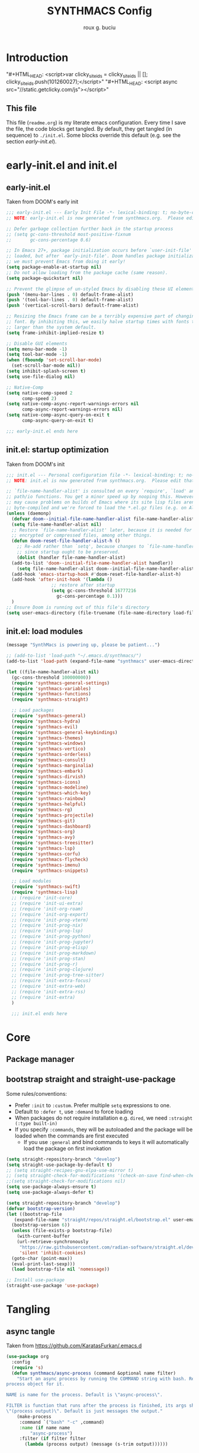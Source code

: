 #+TITLE: SYNTHMACS Config
#+AUTHOR: roux g. buciu
#+STARTUP: show3levels
#+OPTIONS: auto-id:t
#+OPTIONS: broken-links:t
#+OPTIONS: tags:nil
#+PROPERTY: header-args:emacs-lisp :comments link

* Introduction
:PROPERTIES:
:CUSTOM_ID: h:49282F28-9E13-48D2-A565-1605B1CC57B8
:END:
"#+HTML_HEAD: <script>var clicky_site_ids = clicky_site_ids || []; clicky_site_ids.push(101260027);</script>"
"#+HTML_HEAD: <script async src="//static.getclicky.com/js"></script>"

** This file
:PROPERTIES:
:CUSTOM_ID: h:D9ED3ADB-810A-4A1C-A1D3-5397874AFAC7
:END:
This file (~readme.org~) is my literate emacs configuration. 
Every time I save the file, the code blocks get tangled.
By default, they get tangled (in sequence) to ~./init.el~.
Some blocks override this default (e.g. see the section [[*early-init.el][early-init.el]]).
* early-init.el and init.el
:PROPERTIES:
:CUSTOM_ID: h:EC68944C-F745-45D8-9905-420E0813DBAF
:END:
** early-init.el
:PROPERTIES:
:CUSTOM_ID: h:7DBC58C1-3944-437C-87F9-95C9202BD34E
:END:
Taken from DOOM's early init
#+BEGIN_SRC emacs-lisp :tangle early-init.el
  ;;; early-init.el --- Early Init File -*- lexical-binding: t; no-byte-compile: t -*-
  ;; NOTE: early-init.el is now generated from synthmacs.org.  Please edit that file instead

  ;; Defer garbage collection further back in the startup process
  ;; (setq gc-cons-threshold most-positive-fixnum
  ;;       gc-cons-percentage 0.6)

  ;; In Emacs 27+, package initialization occurs before `user-init-file' is
  ;; loaded, but after `early-init-file'. Doom handles package initialization, so
  ;; we must prevent Emacs from doing it early!
  (setq package-enable-at-startup nil)
  ;; Do not allow loading from the package cache (same reason).
  (setq package-quickstart nil)

  ;; Prevent the glimpse of un-styled Emacs by disabling these UI elements early.
  (push '(menu-bar-lines . 0) default-frame-alist)
  (push '(tool-bar-lines . 0) default-frame-alist)
  (push '(vertical-scroll-bars) default-frame-alist)

  ;; Resizing the Emacs frame can be a terribly expensive part of changing the
  ;; font. By inhibiting this, we easily halve startup times with fonts that are
  ;; larger than the system default.
  (setq frame-inhibit-implied-resize t)

  ;; Disable GUI elements
  (setq menu-bar-mode -1)
  (setq tool-bar-mode -1)
  (when (fboundp 'set-scroll-bar-mode)
    (set-scroll-bar-mode nil))
  (setq inhibit-splash-screen t)
  (setq use-file-dialog nil)

  ;; Native-Comp
  (setq native-comp-speed 2
        comp-speed 2)
  (setq native-comp-async-report-warnings-errors nil
        comp-async-report-warnings-errors nil)
  (setq native-comp-async-query-on-exit t
        comp-async-query-on-exit t)

  ;;; early-init.el ends here
#+END_SRC

** init.el: startup optimization
:PROPERTIES:
:CUSTOM_ID: h:E6162DC2-7E1C-4843-8448-FF104A444B40
:END:
Taken from DOOM's init
#+BEGIN_SRC emacs-lisp :tangle init.el
  ;;; init.el --- Personal configuration file -*- lexical-binding: t; no-byte-compile: t; -*-
  ;; NOTE: init.el is now generated from synthmacs.org.  Please edit that file instead

  ;; `file-name-handler-alist' is consulted on every `require', `load' and various
  ;; path/io functions. You get a minor speed up by nooping this. However, this
  ;; may cause problems on builds of Emacs where its site lisp files aren't
  ;; byte-compiled and we're forced to load the *.el.gz files (e.g. on Alpine)
  (unless (daemonp)
    (defvar doom--initial-file-name-handler-alist file-name-handler-alist)
    (setq file-name-handler-alist nil)
    ;; Restore `file-name-handler-alist' later, because it is needed for handling
    ;; encrypted or compressed files, among other things.
    (defun doom-reset-file-handler-alist-h ()
      ;; Re-add rather than `setq', because changes to `file-name-handler-alist'
      ;; since startup ought to be preserved.
      (dolist (handler file-name-handler-alist)
	(add-to-list 'doom--initial-file-name-handler-alist handler))
      (setq file-name-handler-alist doom--initial-file-name-handler-alist))
    (add-hook 'emacs-startup-hook #'doom-reset-file-handler-alist-h)
    (add-hook 'after-init-hook '(lambda ()
				   ;; restore after startup
				   (setq gc-cons-threshold 16777216
					 gc-cons-percentage 0.1)))
    )
  ;; Ensure Doom is running out of this file's directory
  (setq user-emacs-directory (file-truename (file-name-directory load-file-name)))
#+END_SRC

** init.el: load modules
:PROPERTIES:
:CUSTOM_ID: h:7B22A4F3-49A1-4848-A185-B4EEA060EECE
:END:
#+begin_src emacs-lisp :tangle init.el
  (message "SynthMacs is powering up, please be patient...")

  ;; (add-to-list 'load-path "~/.emacs.d/synthmacs/")
  (add-to-list 'load-path (expand-file-name "synthmacs" user-emacs-directory))

  (let ((file-name-handler-alist nil)
	(gc-cons-threshold 100000000))
    (require 'synthmacs-general-settings)
    (require 'synthmacs-variables)
    (require 'synthmacs-functions)
    (require 'synthmacs-straight)

    ;; Load packages
    (require 'synthmacs-general)
    (require 'synthmacs-hydra)
    (require 'synthmacs-evil)
    (require 'synthmacs-general-keybindings)
    (require 'synthmacs-themes)
    (require 'synthmacs-windows)
    (require 'synthmacs-vertico)
    (require 'synthmacs-orderless)
    (require 'synthmacs-consult)
    (require 'synthmacs-marginalia)
    (require 'synthmacs-embark)
    (require 'synthmacs-dirvish)
    (require 'synthmacs-icons)
    (require 'synthmacs-modeline)
    (require 'synthmacs-which-key)
    (require 'synthmacs-rainbow)
    (require 'synthmacs-helpful)
    (require 'synthmacs-rg)
    (require 'synthmacs-projectile)
    (require 'synthmacs-git)
    (require 'synthmacs-dashboard)
    (require 'synthmacs-org)
    (require 'synthmacs-avy)
    (require 'synthmacs-treesitter)
    (require 'synthmacs-lsp)
    (require 'synthmacs-corfu)
    (require 'synthmacs-flycheck)
    (require 'synthmacs-imenu)
    (require 'synthmacs-snippets)

    ;; Load modules
    (require 'synthmacs-swift)
    (require 'synthmacs-lisp)
    ;; (require 'init-core)
    ;; (require 'init-ui-extra)
    ;; (require 'init-org-roam)
    ;; (require 'init-org-export)
    ;; (require 'init-prog-vterm)
    ;; (require 'init-prog-nix)
    ;; (require 'init-prog-lsp)
    ;; (require 'init-prog-python)
    ;; (require 'init-prog-jupyter)
    ;; (require 'init-prog-elisp)
    ;; (require 'init-prog-markdown)
    ;; (require 'init-prog-stan)
    ;; (require 'init-prog-r)
    ;; (require 'init-prog-clojure)
    ;; (require 'init-prog-tree-sitter)
    ;; (require 'init-extra-focus)
    ;; (require 'init-extra-web)
    ;; (require 'init-extra-rss)
    ;; (require 'init-extra)
    )

    ;;; init.el ends here
#+end_src

* Core
** Package manager
:PROPERTIES:
:CUSTOM_ID: h:376622D2-A6B7-4050-97C6-413B0D77B89C
:header-args:    :emacs-lisp :tangle ./synthmacs/synthmacs-straight.el
:END:
** bootstrap straight and straight-use-package
:PROPERTIES:
:CUSTOM_ID: h:686F7A63-013E-48ED-AC56-DF39BD398E20
:header-args:    :emacs-lisp :tangle ./synthmacs/synthmacs-straight.el
:END:
Some rules/conventions:
- Prefer ~:init~ to ~:custom~. Prefer multiple ~setq~ expressions to one.
- Default to ~:defer t~, use ~:demand~ to force loading
- When packages do not require installation e.g. ~dired~, we need ~:straight (:type built-in)~ 
- If you specify ~:commands~, they will be autoloaded and the package will be loaded when the commands are first executed
    + If you use ~:general~ and bind commands to keys it will automatically load the package on first invokation

#+BEGIN_SRC emacs-lisp
  (setq straight-repository-branch "develop")
  (setq straight-use-package-by-default t)
  ;; (setq straight-recipes-gnu-elpa-use-mirror t)
  ;; (setq straight-check-for-modifications '(check-on-save find-when-checking))
  ;;(setq straight-check-for-modifications nil)
  (setq use-package-always-ensure t)
  (setq use-package-always-defer t)

  (setq straight-repository-branch "develop")
  (defvar bootstrap-version)
  (let ((bootstrap-file
	 (expand-file-name "straight/repos/straight.el/bootstrap.el" user-emacs-directory))
	(bootstrap-version 6))
    (unless (file-exists-p bootstrap-file)
      (with-current-buffer
	  (url-retrieve-synchronously
	   "https://raw.githubusercontent.com/radian-software/straight.el/develop/install.el"
	   'silent 'inhibit-cookies)
	(goto-char (point-max))
	(eval-print-last-sexp)))
    (load bootstrap-file nil 'nomessage))

  ;; Install use-package
  (straight-use-package 'use-package)

#+END_SRC
* Tangling
** async tangle
:PROPERTIES:
:CUSTOM_ID: h:16B948EA-5375-44DE-ACD7-3664D4A9CE5F
:header-args:    :emacs-lisp :tangle ./synthmacs/synthmacs-org.el
:END:
Taken from https://github.com/KaratasFurkan/.emacs.d

#+begin_src emacs-lisp
  (use-package org
    :config
    (require 's)
    (defun synthmacs/async-process (command &optional name filter)
      "Start an async process by running the COMMAND string with bash. Return the
  process object for it.

  NAME is name for the process. Default is \"async-process\".

  FILTER is function that runs after the process is finished, its args should be
  \"(process output)\". Default is just messages the output."
      (make-process
       :command `("bash" "-c" ,command)
       :name (if name name
	       "async-process")
       :filter (if filter filter
		 (lambda (process output) (message (s-trim output))))))


    (defun synthmacs/tangle-config ()
      "Export code blocks from the literate config file
  asynchronously."
      (interactive)
      (let ((command (if (file-directory-p "/Applications/Emacs.app")
			 "/Applications/Emacs.app/Contents/MacOS/Emacs %s --batch --eval '(org-babel-tangle nil \"%s\")'"
		       ;; on iPad
		       "emacs %s --batch --eval '(org-babel-tangle nil \"%s\")'"
		       ;; "emacs %s --batch --eval '(org-babel-tangle nil \"%s\")'  2>&1 | grep -v '^Loading.*\.\.\.$' | grep -v '^Using ' | grep -v '^dump '| grep -v '^Finding '"
		       )))
	;; prevent emacs from killing until tangle-process finished
	;; (add-to-list 'kill-emacs-query-functions
	;;              (lambda ()
	;;                (or (not (process-live-p (get-process "tangle-process")))
	;;                    (y-or-n-p "\"fk/tangle-config\" is running; kill it? "))))
	;; tangle config asynchronously
	(synthmacs/async-process
	 (format command
		 (expand-file-name "readme.org" user-emacs-directory)
		 (expand-file-name "init.el" user-emacs-directory))
	 "tangle-process")
	)

      )
    )
#+end_src
* Org Mode
** use org-id in links
:PROPERTIES:
:CUSTOM_ID: h:AC175A47-E576-4AA6-A9C7-709129F4C56F
:header-args:    :emacs-lisp :tangle ./synthmacs/synthmacs-org.el
:END:
Taken from https://writequit.org/articles/emacs-org-mode-generate-ids.html

Problem: when exporting org files to HTML, the header anchors are volatile.
Once I publish a new HTML version of this file, the previous version's links are no longer valid.

This function adds ~CUSTOM_ID~ property to all headings in a file (one-time).
We can then use this to link to that heading forever.

Adding it as a ~after-save-hook~  automatically adds a ~CUSTOM_ID~ to newly created headers.

#+begin_src emacs-lisp
(use-package org
  :init
  (defun synthmacs/org-custom-id-get (&optional pom create prefix)
    "Get the CUSTOM_ID property of the entry at point-or-marker POM.
   If POM is nil, refer to the entry at point. If the entry does
   not have an CUSTOM_ID, the function returns nil. However, when
   CREATE is non nil, create a CUSTOM_ID if none is present
   already. PREFIX will be passed through to `org-id-new'. In any
   case, the CUSTOM_ID of the entry is returned."
    (interactive)
    (org-with-point-at pom
      (let ((id (org-entry-get nil "CUSTOM_ID")))
        (cond
         ((and id (stringp id) (string-match "\\S-" id))
          id)
         (create
          (setq id (org-id-new (concat prefix "h")))
          (org-entry-put pom "CUSTOM_ID" id)
          (org-id-add-location id (buffer-file-name (buffer-base-buffer)))
          id)))))
  
  (defun synchmacs/org-add-ids-to-headlines-in-file ()
    "Add CUSTOM_ID properties to all headlines in the current
   file which do not already have one. Only adds ids if the
   `auto-id' option is set to `t' in the file somewhere. ie,
   ,#+OPTIONS: auto-id:t"
    (interactive)
    (save-excursion
      (widen)
      (goto-char (point-min))
      (when (re-search-forward "^#\\+OPTIONS:.*auto-id:t" 10000 t)
        (org-map-entries (lambda () (synthmacs/org-custom-id-get (point) 'create))))))
  :config
  (require 'org-id)
  (setq org-id-link-to-org-use-id 'create-if-interactive-and-no-custom-id)
  )
#+end_src
* Provide modules
:PROPERTIES:
:CUSTOM_ID: h:754DFB20-B2AB-4750-9BDA-D24E8014C504
:END:
** synthmacs-org
:PROPERTIES:
:CUSTOM_ID: h:24A7FE78-E6B9-4C81-A2BE-6A049A8209AD
:header-args:    :emacs-lisp :tangle ./synthmacs/synthmacs-org.el
:END:
#+begin_src emacs-lisp
(provide 'synthmacs-org)
;;; synthmacs-org.el ends here
#+end_src
** synthmacs-straight
:PROPERTIES:
:CUSTOM_ID: h:24A7FE78-E6B9-4C81-A2BE-6A049A8209AD
:header-args:    :emacs-lisp :tangle ./synthmacs/synthmacs-straight.el
:END:
#+begin_src emacs-lisp
(provide 'synthmacs-straight)
;;; synthmacs-straight.el ends here
#+end_src
* COMMENT Local variables
:PROPERTIES:
:CUSTOM_ID: h:8CE072CD-CA85-4E53-B672-E0AC74E4E4EC
:END:
# Local Variables:
# eval: (add-hook 'after-save-hook (lambda ()(progn (synthmacs/org-add-ids-to-headlines-in-file) (synthmacs/tangle-config))) nil t)
# End:
